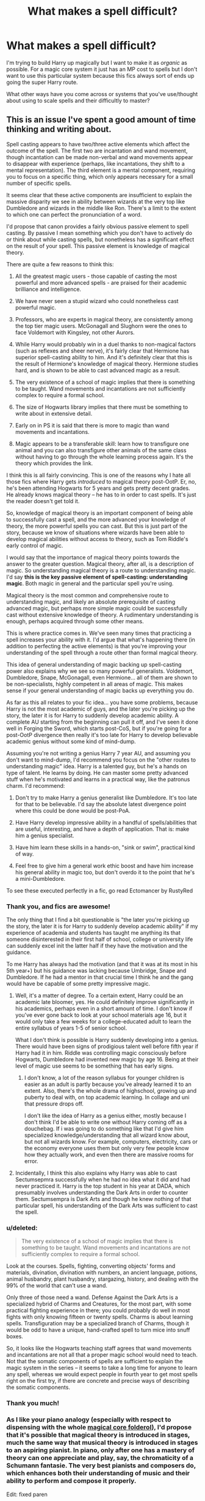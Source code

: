 #+TITLE: What makes a spell difficult?

* What makes a spell difficult?
:PROPERTIES:
:Score: 8
:DateUnix: 1407282324.0
:DateShort: 2014-Aug-06
:FlairText: Discussion
:END:
I'm trying to build Harry up magically but I want to make it as /organic/ as possible. For a magic core system it just has an MP cost to spells but I don't want to use this particular system because this fics always sort of ends up going the super Harry route.

What other ways have you come across or systems that you've use/thought about using to scale spells and their difficultly to master?


** This is an issue I've spent a good amount of time thinking and writing about.

Spell casting appears to have two/three active elements which affect the outcome of the spell. The first two are incantation and wand movement, though incantation can be made non-verbal and wand movements appear to disappear with experience (perhaps, like incantations, they shift to a mental representation). The third element is a mental component, requiring you to focus on a specific thing, which only appears necessary for a small number of specific spells.

It seems clear that these active components are insufficient to explain the massive disparity we see in ability between wizards at the very top like Dumbledore and wizards in the middle like Ron. There's a limit to the extent to which one can perfect the pronunciation of a word.

I'd propose that canon provides a fairly obvious passive element to spell casting. By passive I mean something which you don't have to actively do or think about while casting spells, but nonetheless has a significant effect on the result of your spell. This passive element is knowledge of magical theory.

There are quite a few reasons to think this:

1. All the greatest magic users - those capable of casting the most powerful and more advanced spells - are praised for their academic brilliance and intelligence.

2. We have never seen a stupid wizard who could nonetheless cast powerful magic.

3. Professors, who are experts in magical theory, are consistently among the top tier magic users. McGonagall and Slughorn were the ones to face Voldemort with Kingsley, not other Aurors.

4. While Harry would probably win in a duel thanks to non-magical factors (such as reflexes and sheer nerve), it's fairly clear that Hermione has superior spell-casting ability to him. And it's definitely clear that this is the result of Hermione's knowledge of magical theory. Hermione studies hard, and is shown to be able to cast advanced magic as a result.

5. The very existence of a school of magic implies that there is something to be taught. Wand movements and incantations are not sufficiently complex to require a formal school.

6. The size of Hogwarts library implies that there must be something to write about in extensive detail.

7. Early on in PS it is said that there is more to magic than wand movements and incantations.

8. Magic appears to be a transferable skill: learn how to transfigure one animal and you can also transfigure other animals of the same class without having to go through the whole learning process again. It's the theory which provides the link.

I think this is all fairly convincing. This is one of the reasons why I hate all those fics where Harry gets /introduced/ to magical theory post-OotP. Er, no, he's been attending Hogwarts for 5 years and gets pretty decent grades. He already knows magical theory -- he has to in order to cast spells. It's just the reader doesn't get told it.

So, knowledge of magical theory is an important component of being able to successfully cast a spell, and the more advanced your knowledge of theory, the more powerful spells you can cast. But this is just part of the story, because we know of situations where wizards have been able to develop magical abilities without access to theory, such as Tom Riddle's early control of magic.

I would say that the importance of magical theory points towards the answer to the greater question. Magical theory, after all, is a description of magic. So understanding magical theory is a route to understanding magic. I'd say *this is the key passive element of spell-casting: understanding magic*. Both magic in general and the particular spell you're using.

Magical theory is the most common and comprehensive route to understanding magic, and likely an absolute prerequisite of casting advanced magic, but perhaps more simple magic could be successfully cast without extensive knowledge of theory. A rudimentary understanding is enough, perhaps acquired through some other means.

This is where practice comes in. We've seen many times that practicing a spell increases your ability with it. I'd argue that what's happening there (in addition to perfecting the active elements) is that you're improving your understanding of the spell through a route other than formal magical theory.

This idea of general understanding of magic backing up spell-casting power also explains why we see so many powerful generalists. Voldemort, Dumbledore, Snape, McGonagall, even Hermione... all of them are shown to be non-specialists, highly competent in all areas of magic. This makes sense if your general understanding of magic backs up everything you do.

As far as this all relates to your fic idea... you have some problems, because Harry is not the most academic of guys, and the later you're picking up the story, the later it is for Harry to suddenly develop academic ability. A complete AU starting from the beginning can pull it off, and I've seen it done well in Forging the Sword, which starts post-CoS, but if you're going for a post-OotP divergence then really it's too late for Harry to develop believable academic genius without some kind of mind-dump.

Assuming you're not writing a genius Harry 7 year AU, and assuming you don't want to mind-dump, I'd recommend you focus on the "other routes to understanding magic" idea. Harry is a talented guy, but he's a hands on type of talent. He learns by doing. He can master some pretty advanced stuff when he's motivated and learns in a practical way, like the patronus charm. I'd recommend:

1. Don't try to make Harry a genius generalist like Dumbledore. It's too late for that to be believable. I'd say the absolute latest divergence point where this could be done would be post-PoA.

2. Have Harry develop impressive ability in a handful of spells/abilities that are useful, interesting, and have a depth of application. That is: make him a genius specialist.

3. Have him learn these skills in a hands-on, "sink or swim", practical kind of way.

4. Feel free to give him a general work ethic boost and have him increase his general ability in magic too, but don't overdo it to the point that he's a mini-Dumbledore.

To see these executed perfectly in a fic, go read Ectomancer by RustyRed
:PROPERTIES:
:Author: Taure
:Score: 14
:DateUnix: 1407308246.0
:DateShort: 2014-Aug-06
:END:

*** Thank you, and fics are awesome!

The only thing that I find a bit questionable is "the later you're picking up the story, the later it is for Harry to suddenly develop academic ability" if my experience of academia and students has taught me anything its that someone disinterested in their first half of school, college or university life can suddenly excel init the latter half if they have the motivation and the guidance.

To me Harry has always had the motivation (and that it was at its most in his 5th year+) but his guidance was lacking because Umbridge, Snape and Dumbledore. If he had a mentor in that crucial time I think he and the gang would have be capable of some pretty impressive magic.
:PROPERTIES:
:Score: 2
:DateUnix: 1407328598.0
:DateShort: 2014-Aug-06
:END:

**** Well, it's a matter of degree. To a certain extent, Harry could be an academic late bloomer, yes. He could definitely improve significantly in his academics, perhaps even in a short amount of time. I don't know if you've ever gone back to look at your school materials age 16, but it would only take a few weeks for a college-educated adult to learn the entire syllabus of years 1-5 of senior school.

What I don't think is possible is Harry suddenly developing into a genius. There would have been signs of prodigious talent well before fifth year if Harry had it in him. Riddle was controlling magic consciously before Hogwarts, Dumbledore had invented new magic by age 16. Being at their level of magic use seems to be something that has early signs.
:PROPERTIES:
:Author: Taure
:Score: 3
:DateUnix: 1407331992.0
:DateShort: 2014-Aug-06
:END:

***** I don't know, a lot of the reason syllabus for younger children is easier as an adult is partly because you've already learned it to an extent. Also, there's the whole drama of highschool, growing up and puberty to deal with, on top academic learning. In collage and uni that pressure drops off.

I don't like the idea of Harry as a genius either, mostly because I don't think I'd be able to write one without Harry coming off as a douchebag. If i was going to do something like that I'd give him specialized knowledge/understanding that all wizard know about, but not all wizards know. For example, computers, electricity, cars or the economy everyone uses them but only very few people know how they actually work, and even then there are massive rooms for error.
:PROPERTIES:
:Score: 1
:DateUnix: 1407334170.0
:DateShort: 2014-Aug-06
:END:


**** Incidentally, I think this also explains why Harry was able to cast Sectumsepmra successfully when he had no idea what it did and had never practiced it. Harry is the top student in his year at DADA, which presumably involves understanding the Dark Arts in order to counter them. Sectumsempra is Dark Arts and though he knew nothing of that particular spell, his understanding of the Dark Arts was sufficient to cast the spell.
:PROPERTIES:
:Author: Taure
:Score: 3
:DateUnix: 1407336078.0
:DateShort: 2014-Aug-06
:END:


*** u/deleted:
#+begin_quote
  The very existence of a school of magic implies that there is something to be taught. Wand movements and incantations are not sufficiently complex to require a formal school.
#+end_quote

Look at the courses. Spells, fighting, converting objects' forms and materials, divination, divination with numbers, an ancient language, potions, animal husbandry, plant husbandry, stargazing, history, and dealing with the 99% of the world that can't use a wand.

Only three of those need a wand. Defense Against the Dark Arts is a specialized hybrid of Charms and Creatures, for the most part, with some practical fighting experience in there; you could probably do well in most fights with only knowing fifteen or twenty spells. Charms is about learning spells. Transfiguration may be a specialized branch of Charms, though it would be odd to have a unique, hand-crafted spell to turn mice into snuff boxes.

So, it looks like the Hogwarts teaching staff agrees that wand movements and incantations are not all that a proper magic school would need to teach. Not that the somatic components of spells are sufficient to explain the magic system in the series -- it seems to take a long time for anyone to learn any spell, whereas we would expect people in fourth year to get most spells right on the first try, if there are concrete and precise ways of describing the somatic components.
:PROPERTIES:
:Score: 2
:DateUnix: 1407344697.0
:DateShort: 2014-Aug-06
:END:


*** Thank you much!
:PROPERTIES:
:Score: 1
:DateUnix: 1407326704.0
:DateShort: 2014-Aug-06
:END:


*** As I like your piano analogy (especially with respect to dispensing with the whole [[http://www.reddit.com/r/HPfanfiction/comments/2cbdqp/major_cliches_to_avoid/cjflxpl][magical core folderol]]), I'd propose that it's possible that magical theory is introduced in stages, much the same way that musical theory is introduced in stages to an aspiring pianist. In piano, only after one has a mastery of theory can one appreciate and play, say, the chromaticity of a Schumann fantasie. The very best pianists and composers do, which enhances both their understanding of music and their ability to perform and compose it properly.

Edit: fixed paren
:PROPERTIES:
:Author: truncation_error
:Score: 1
:DateUnix: 1407329583.0
:DateShort: 2014-Aug-06
:END:

**** Hmm, that sort of works if you consider nonverbal spells as a 'stage' of magical theory.
:PROPERTIES:
:Score: 2
:DateUnix: 1407333098.0
:DateShort: 2014-Aug-06
:END:


** Some spells are tied to emotions (happiness for Patronus, desire to cause pain for Crucio). I have no idea what kind of training one would need to do in order to be able to call up an emotion on demand, but it might be interesting.

How about precise pronunciation and wand movements? The requirement for the former is something I've never encountered in a fic, but it would be interesting to read about students who have trouble with pronouncing Latin correctly, and have to do various exercises. Or how certain kids have an easier time because they did singing or whatever during childhood. Of course, it wouldn't matter as much when they start learning nonverbal casting, but the wand movements would stay the same.

The most powerful spells could have complex wand movements, and making a mistake could have dire consequences. The strongest wizards would be able to perform the "somatic component" extremely fast without losing any accuracy. They would also be more efficient in their gestures, e.g. if a spell calls for a circle, a more experienced wizard would draw a very small one, thus being faster (as well as concealing the spell they're casting from their opponent).
:PROPERTIES:
:Author: deirox
:Score: 3
:DateUnix: 1407283879.0
:DateShort: 2014-Aug-06
:END:

*** Most people go with Occlumency regarding emotion-based spells. A random idea: Harry taking some acting/theatre class and subsequently is able to call up certain emotions at will.
:PROPERTIES:
:Author: MikroMan
:Score: 1
:DateUnix: 1407307625.0
:DateShort: 2014-Aug-06
:END:


*** What about meditation or needing emotional balance, something akin to the chakra training Aang from the last airbender had to master to control the [[http://www.youtube.com/watch?v=02FkMr21xOA][Avatar state]].
:PROPERTIES:
:Score: 1
:DateUnix: 1407334383.0
:DateShort: 2014-Aug-06
:END:


** The first thing that comes to mind is simple practice and dexterity, like that of a piano player or guitarist.

There are several songs, I /could/ play on a piano, but I will never play Carnegie hall.

I think the problem with that in most fictions would be that it simply takes time and practice, and some people will be better than other.

For example, there is a girl on youtube who doesn't have any arms, she can write with her feet, but she's not going to win very many duels if she's at hogwarts.
:PROPERTIES:
:Author: Coplate
:Score: 3
:DateUnix: 1407283551.0
:DateShort: 2014-Aug-06
:END:


** I wrote [[http://www.reddit.com/r/HPfanfiction/comments/2a0il4/in_defense_of_magical_cores/ciqzq66][this]] about a month ago. It's my ideas for a magical system.
:PROPERTIES:
:Author: denarii
:Score: 3
:DateUnix: 1407283861.0
:DateShort: 2014-Aug-06
:END:

*** That was really useful thank you! Magical memory is a very interesting concept for sure.
:PROPERTIES:
:Score: 1
:DateUnix: 1407328666.0
:DateShort: 2014-Aug-06
:END:


** Treat the wand as requiring training as well. The spell's verbal component becomes less of an issue the closer that wizard and wand come to an understanding. Thankfully wands have a standard language to go along with the 'taste' of a caster's intent. In this interpretation, the wand is trained almost like a hunting hound.
:PROPERTIES:
:Author: wordhammer
:Score: 2
:DateUnix: 1407287479.0
:DateShort: 2014-Aug-06
:END:

*** This comment reminded me of the [[http://www.youngwizards.com/ErrantryWiki/index.php/Talk:Speech,_the][Speech]] (aka magic) in the Young Wizards series
:PROPERTIES:
:Score: 1
:DateUnix: 1407337857.0
:DateShort: 2014-Aug-06
:END:
